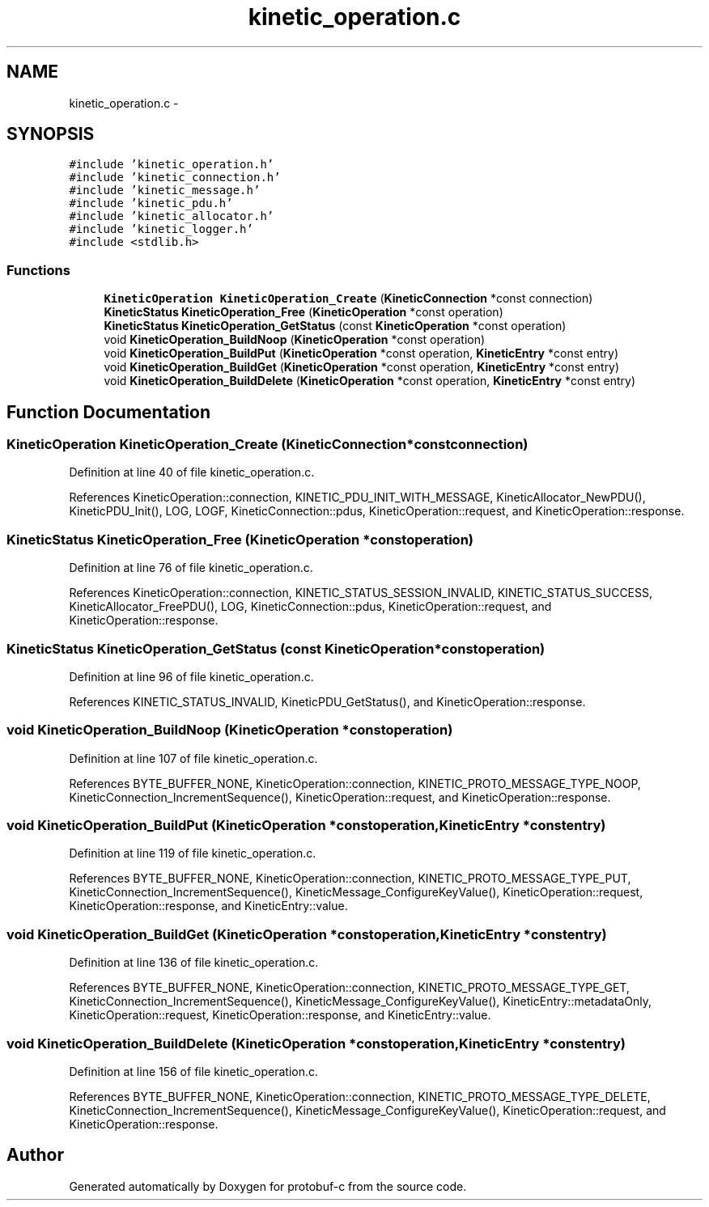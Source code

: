 .TH "kinetic_operation.c" 3 "Wed Oct 15 2014" "Version v0.7.0" "protobuf-c" \" -*- nroff -*-
.ad l
.nh
.SH NAME
kinetic_operation.c \- 
.SH SYNOPSIS
.br
.PP
\fC#include 'kinetic_operation\&.h'\fP
.br
\fC#include 'kinetic_connection\&.h'\fP
.br
\fC#include 'kinetic_message\&.h'\fP
.br
\fC#include 'kinetic_pdu\&.h'\fP
.br
\fC#include 'kinetic_allocator\&.h'\fP
.br
\fC#include 'kinetic_logger\&.h'\fP
.br
\fC#include <stdlib\&.h>\fP
.br

.SS "Functions"

.in +1c
.ti -1c
.RI "\fBKineticOperation\fP \fBKineticOperation_Create\fP (\fBKineticConnection\fP *const connection)"
.br
.ti -1c
.RI "\fBKineticStatus\fP \fBKineticOperation_Free\fP (\fBKineticOperation\fP *const operation)"
.br
.ti -1c
.RI "\fBKineticStatus\fP \fBKineticOperation_GetStatus\fP (const \fBKineticOperation\fP *const operation)"
.br
.ti -1c
.RI "void \fBKineticOperation_BuildNoop\fP (\fBKineticOperation\fP *const operation)"
.br
.ti -1c
.RI "void \fBKineticOperation_BuildPut\fP (\fBKineticOperation\fP *const operation, \fBKineticEntry\fP *const entry)"
.br
.ti -1c
.RI "void \fBKineticOperation_BuildGet\fP (\fBKineticOperation\fP *const operation, \fBKineticEntry\fP *const entry)"
.br
.ti -1c
.RI "void \fBKineticOperation_BuildDelete\fP (\fBKineticOperation\fP *const operation, \fBKineticEntry\fP *const entry)"
.br
.in -1c
.SH "Function Documentation"
.PP 
.SS "\fBKineticOperation\fP KineticOperation_Create (\fBKineticConnection\fP *constconnection)"

.PP
Definition at line 40 of file kinetic_operation\&.c\&.
.PP
References KineticOperation::connection, KINETIC_PDU_INIT_WITH_MESSAGE, KineticAllocator_NewPDU(), KineticPDU_Init(), LOG, LOGF, KineticConnection::pdus, KineticOperation::request, and KineticOperation::response\&.
.SS "\fBKineticStatus\fP KineticOperation_Free (\fBKineticOperation\fP *constoperation)"

.PP
Definition at line 76 of file kinetic_operation\&.c\&.
.PP
References KineticOperation::connection, KINETIC_STATUS_SESSION_INVALID, KINETIC_STATUS_SUCCESS, KineticAllocator_FreePDU(), LOG, KineticConnection::pdus, KineticOperation::request, and KineticOperation::response\&.
.SS "\fBKineticStatus\fP KineticOperation_GetStatus (const \fBKineticOperation\fP *constoperation)"

.PP
Definition at line 96 of file kinetic_operation\&.c\&.
.PP
References KINETIC_STATUS_INVALID, KineticPDU_GetStatus(), and KineticOperation::response\&.
.SS "void KineticOperation_BuildNoop (\fBKineticOperation\fP *constoperation)"

.PP
Definition at line 107 of file kinetic_operation\&.c\&.
.PP
References BYTE_BUFFER_NONE, KineticOperation::connection, KINETIC_PROTO_MESSAGE_TYPE_NOOP, KineticConnection_IncrementSequence(), KineticOperation::request, and KineticOperation::response\&.
.SS "void KineticOperation_BuildPut (\fBKineticOperation\fP *constoperation, \fBKineticEntry\fP *constentry)"

.PP
Definition at line 119 of file kinetic_operation\&.c\&.
.PP
References BYTE_BUFFER_NONE, KineticOperation::connection, KINETIC_PROTO_MESSAGE_TYPE_PUT, KineticConnection_IncrementSequence(), KineticMessage_ConfigureKeyValue(), KineticOperation::request, KineticOperation::response, and KineticEntry::value\&.
.SS "void KineticOperation_BuildGet (\fBKineticOperation\fP *constoperation, \fBKineticEntry\fP *constentry)"

.PP
Definition at line 136 of file kinetic_operation\&.c\&.
.PP
References BYTE_BUFFER_NONE, KineticOperation::connection, KINETIC_PROTO_MESSAGE_TYPE_GET, KineticConnection_IncrementSequence(), KineticMessage_ConfigureKeyValue(), KineticEntry::metadataOnly, KineticOperation::request, KineticOperation::response, and KineticEntry::value\&.
.SS "void KineticOperation_BuildDelete (\fBKineticOperation\fP *constoperation, \fBKineticEntry\fP *constentry)"

.PP
Definition at line 156 of file kinetic_operation\&.c\&.
.PP
References BYTE_BUFFER_NONE, KineticOperation::connection, KINETIC_PROTO_MESSAGE_TYPE_DELETE, KineticConnection_IncrementSequence(), KineticMessage_ConfigureKeyValue(), KineticOperation::request, and KineticOperation::response\&.
.SH "Author"
.PP 
Generated automatically by Doxygen for protobuf-c from the source code\&.
